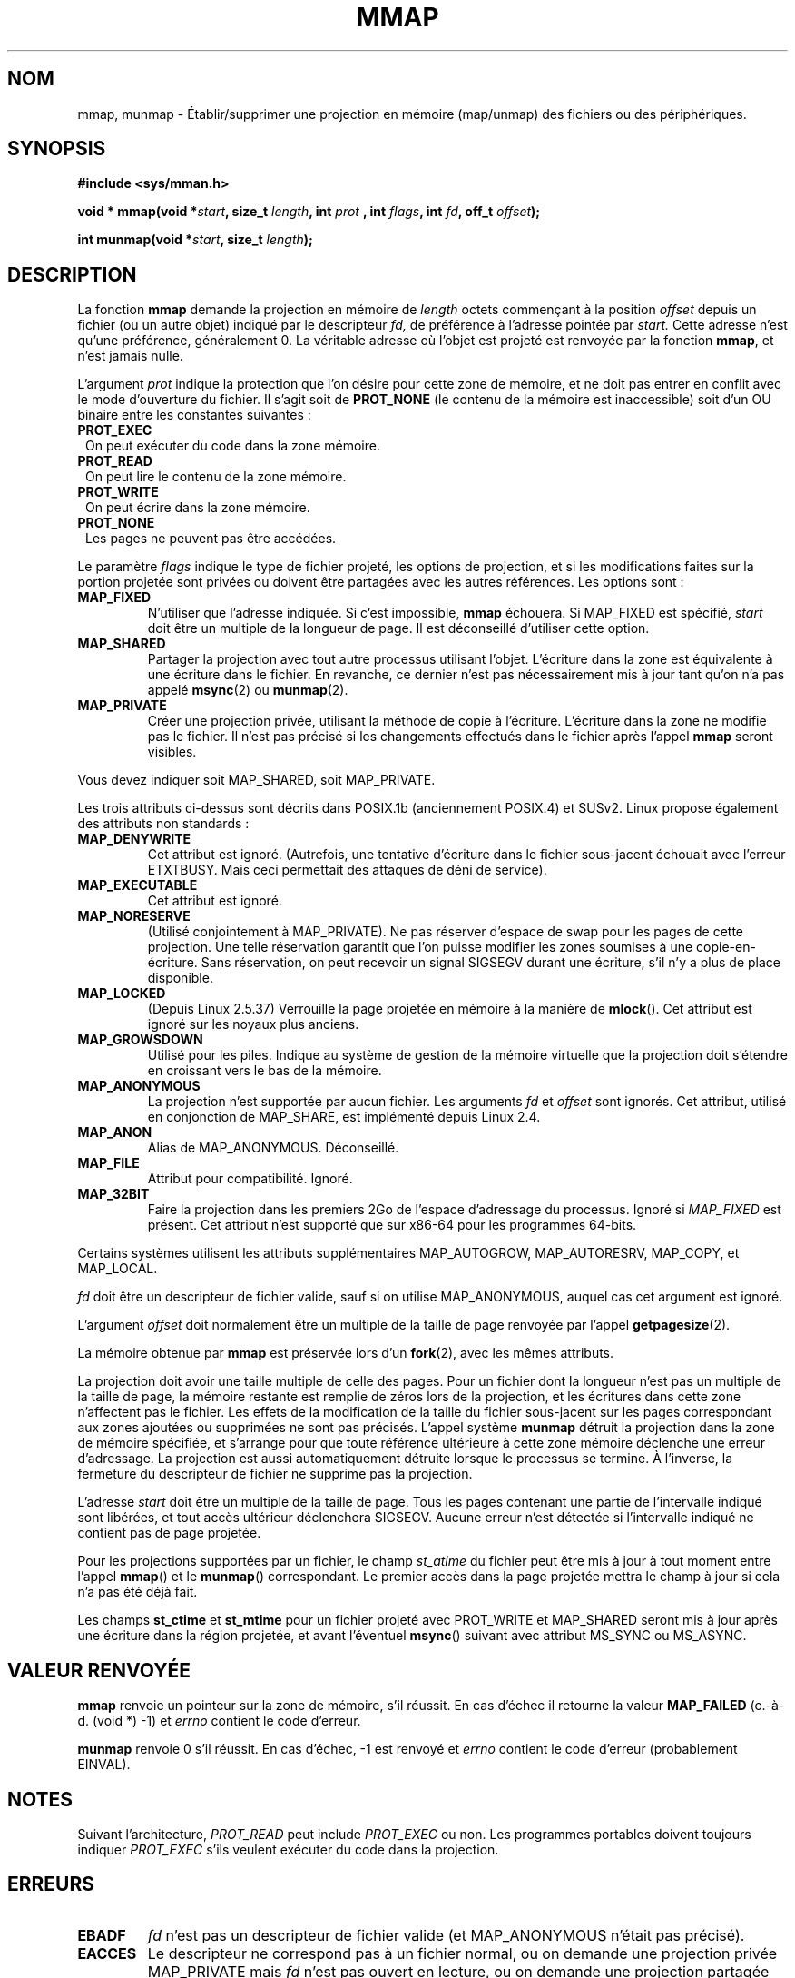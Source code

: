 .\" Hey Emacs! This file is -*- nroff -*- source.
.\"
.\" Copyright (C) 1996 Andries Brouwer (aeb@cwi.nl)
.\"
.\" Permission is granted to make and distribute verbatim copies of this
.\" manual provided the copyright notice and this permission notice are
.\" preserved on all copies.
.\"
.\" Permission is granted to copy and distribute modified versions of this
.\" manual under the conditions for verbatim copying, provided that the
.\" entire resulting derived work is distributed under the terms of a
.\" permission notice identical to this one
.\"
.\" Since the Linux kernel and libraries are constantly changing, this
.\" manual page may be incorrect or out-of-date.  The author(s) assume no
.\" responsibility for errors or omissions, or for damages resulting from
.\" the use of the information contained herein.  The author(s) may not
.\" have taken the same level of care in the production of this manual,
.\" which is licensed free of charge, as they might when working
.\" professionally.
.\"
.\" Formatted or processed versions of this manual, if unaccompanied by
.\" the source, must acknowledge the copyright and authors of this work.
.\"
.\" Modified Fri Jan 31 16:38:25 1997 by Eric S. Raymond <esr@thyrsus.com>
.\" Modified Sat Mar 25 08:11:16 2000 by Jim Van Zandt <jrv@vanzandt.mv.com>
.\" Modified Thu Oct  4 03:09:44 2001 by John Levon <moz@compsoc.man.ac.uk>
.\" Modified Sun Feb  2 16:00    2003 by Andi Kleen <ak@muc.de>
.\" Modified 21 May 2003, Michael Kerrisk <mtk16@ext.canterbury.ac.nz>
.\"	MAP_LOCKED workks from 2.5.37
.\"
.\" Traduction 14/10/1996 par Christophe Blaess (ccb@club-internet.fr)
.\" Màj 08/04/1997
.\" Màj 19/07/1997
.\" Màj 02/10/1999
.\" Màj 26/06/2000 LDP-1.30
.\" Màj 30/05/2001 LDP-1.36
.\" Màj 19/01/2002 LDP-1.47
.\" Màj 18/07/2003 LDP-1.56
.\" Màj 25/07/2003 LDP-1.57
.\" Màj 30/07/2003 LDP-1.58
.\" Màj 27/06/2005 LDP-1.60
.\" Màj 04/07/2005 LDP-1.61
.\" Màj 23/12/2005 LDP-1.67
.\" Màj 01/05/2006 LDP-1.67.1
.\"
.TH MMAP 2 "21 mai 2003" LDP "Manuel du programmeur Linux"
.SH NOM
mmap, munmap \- Établir/supprimer une projection en mémoire (map/unmap) des fichiers ou des périphériques.
.SH SYNOPSIS
.B #include <sys/mman.h>
.sp
.BI "void * mmap(void *" start ", size_t " length ", int " prot
.BI ", int " flags ", int " fd ", off_t " offset );
.sp
.BI "int munmap(void *" start ", size_t " length );
.SH DESCRIPTION
La fonction
.B mmap
demande la projection en mémoire de
.I length
octets commençant à la position
.I offset
depuis un fichier (ou un autre objet) indiqué par le descripteur
.I fd,
de préférence à l'adresse pointée par
.IR start.
Cette adresse n'est qu'une préférence, généralement 0.
La véritable adresse où l'objet est projeté est renvoyée par la
fonction
.BR mmap ,
et n'est jamais nulle.
.LP
L'argument
.I prot
indique la protection que l'on désire pour cette zone de mémoire, et ne
doit pas entrer en conflit avec le mode d'ouverture du fichier.
Il s'agit soit de
.B PROT_NONE
(le contenu de la mémoire est inaccessible) soit d'un OU binaire entre
les constantes suivantes\ :
.TP 1.1.i
.B PROT_EXEC
On peut exécuter du code dans la zone mémoire.
.TP
.B PROT_READ
On peut lire le contenu de la zone mémoire.
.TP
.B PROT_WRITE
On peut écrire dans la zone mémoire.
.TP
.B PROT_NONE
Les pages ne peuvent pas être accédées.
.LP
Le paramètre
.I flags
indique le type de fichier projeté, les options de projection, et si
les modifications faites sur la portion projetée sont privées ou doivent
être partagées avec les autres références. Les options sont\ :
.TP
.B MAP_FIXED
N'utiliser que l'adresse indiquée. Si c'est impossible,
.B mmap
échouera. Si MAP_FIXED est spécifié,
.I start
doit être un multiple de la longueur de page. Il est déconseillé d'utiliser
cette option.
.TP
.B MAP_SHARED
Partager la projection avec tout autre processus utilisant l'objet.
L'écriture dans la zone est équivalente à une écriture dans le fichier. En revanche,
ce dernier n'est pas nécessairement mis à jour tant qu'on n'a pas appelé
.BR msync (2)
ou
.BR munmap (2).
.TP
.B MAP_PRIVATE
Créer une projection privée, utilisant la méthode de copie à l'écriture.
L'écriture dans la zone ne modifie pas le fichier. Il n'est pas précisé
si les changements effectués dans le fichier après l'appel
.B mmap
seront visibles.
.LP
Vous devez indiquer soit MAP_SHARED, soit MAP_PRIVATE.
.LP
Les trois attributs ci-dessus sont décrits dans POSIX.1b (anciennement POSIX.4)
et SUSv2. Linux propose également des attributs non standards\ :
.TP
.B MAP_DENYWRITE
Cet attribut est ignoré.
(Autrefois, une tentative d'écriture dans le fichier sous-jacent échouait avec
l'erreur ETXTBUSY. Mais ceci permettait des attaques de déni de service).
.TP
.B MAP_EXECUTABLE
Cet attribut est ignoré.
.TP
.B MAP_NORESERVE
(Utilisé conjointement à MAP_PRIVATE). Ne pas réserver d'espace de swap pour
les pages de cette projection. Une telle réservation garantit que l'on puisse
modifier les zones soumises à une copie-en-écriture. Sans réservation, on peut
recevoir un signal SIGSEGV durant une écriture, s'il n'y a plus de place
disponible.
.TP
.B MAP_LOCKED
(Depuis Linux 2.5.37) Verrouille la page projetée en mémoire à la manière de
.BR mlock ().
Cet attribut est ignoré sur les noyaux plus anciens.
.TP
.B MAP_GROWSDOWN
Utilisé pour les piles. Indique au système de gestion de la mémoire virtuelle
que la projection doit s'étendre en croissant vers le bas de la mémoire.
.TP
.B MAP_ANONYMOUS
La projection n'est supportée par aucun fichier. Les arguments
.I fd
et
.I offset
sont ignorés. Cet attribut, utilisé en conjonction de MAP_SHARE,
est implémenté depuis Linux 2.4.
.TP
.B MAP_ANON
Alias de MAP_ANONYMOUS. Déconseillé.
.TP
.B MAP_FILE
Attribut pour compatibilité. Ignoré.
.TP
.B MAP_32BIT
Faire la projection dans les premiers 2Go de l'espace d'adressage du processus.
Ignoré si
.I MAP_FIXED
est présent. Cet attribut n'est supporté que sur x86-64 pour les programmes 64-bits.
.LP
Certains systèmes utilisent les attributs supplémentaires MAP_AUTOGROW,
MAP_AUTORESRV, MAP_COPY, et MAP_LOCAL.
.LP
.I fd
doit être un descripteur de fichier valide, sauf si on utilise MAP_ANONYMOUS,
auquel cas cet argument est ignoré.
.LP
L'argument
.I offset
doit normalement être un multiple de la taille de page renvoyée par l'appel
.BR getpagesize (2).
.LP
La mémoire obtenue par
.B mmap
est préservée lors d'un
.BR fork (2),
avec les mêmes attributs.
.LP
La projection doit avoir une taille multiple de celle des pages. Pour un fichier
dont la longueur n'est pas un multiple de la taille de page, la mémoire restante
est remplie de zéros lors de la projection, et les écritures dans cette zone
n'affectent pas le fichier. Les effets de la modification de la taille du fichier sous-jacent
sur les pages correspondant aux zones ajoutées ou supprimées ne sont pas précisés.
L'appel système
.B munmap
détruit la projection dans la zone de mémoire spécifiée, et s'arrange pour
que toute référence ultérieure à cette zone mémoire déclenche une
erreur d'adressage. La projection est aussi automatiquement détruite lorsque
le processus se termine. À l'inverse, la fermeture du descripteur de fichier
ne supprime pas la projection.
.LP
L'adresse
.I start
doit être un multiple de la taille de page. Tous les pages contenant une partie
de l'intervalle indiqué sont libérées, et tout accès ultérieur
déclenchera SIGSEGV. Aucune erreur n'est détectée si l'intervalle
indiqué ne contient pas de page projetée.

Pour les projections supportées par un fichier, le champ
.I st_atime
du fichier peut être mis à jour à tout moment entre l'appel
.BR mmap ()
et le
.BR munmap ()
correspondant. Le premier accès dans la page projetée
mettra le champ à jour si cela n'a pas été déjà fait.
.LP
Les champs
.B st_ctime
et
.B st_mtime
pour un fichier projeté avec PROT_WRITE et MAP_SHARED seront mis à jour après
une écriture dans la région projetée, et avant l'éventuel
.BR msync ()
suivant avec attribut MS_SYNC ou MS_ASYNC.
.SH "VALEUR RENVOYÉE"
.B mmap
renvoie un pointeur sur la zone de mémoire, s'il réussit. En
cas d'échec il retourne la valeur
.B MAP_FAILED
(c.-à-d. (void *) \-1) et
.I errno
contient le code d'erreur.

.B munmap
renvoie 0 s'il réussit. En cas d'échec, \-1 est renvoyé et
.I errno
contient le code d'erreur (probablement EINVAL).
.SH NOTES
Suivant l'architecture,
.I PROT_READ
peut include
.I PROT_EXEC
ou non. Les programmes portables doivent toujours indiquer
.I PROT_EXEC
s'ils veulent exécuter du code dans la projection.

.SH ERREURS
.TP
.B EBADF
.I fd
n'est pas un descripteur de fichier valide (et MAP_ANONYMOUS n'était pas précisé).
.TP
.B EACCES
Le descripteur ne correspond pas à un fichier normal, ou
on demande une projection privée MAP_PRIVATE mais
.I fd
n'est pas ouvert en lecture, ou on demande une projection
partagée MAP_SHARED avec protection PROT_WRITE, mais
.I fd
n'est pas ouvert en lecture et écriture (O_RDWR).
Ou encore PROT_WRITE est demandé, mais le fichier est ouvert en ajout seulement.
.TP
.B EINVAL
.I start
ou
.I length
ou
.IR offset
sont invalides.
(par exemple\ : zone trop grande, ou non alignée sur une frontière de page).
.TP
.B ETXTBSY
MAP_DENYWRITE a été réclamé mais
.I fd
est ouvert en écriture.
.TP
.B EAGAIN
Le fichier est verrouillé, ou trop de pages ont été verrouillées en mémoire.
.TP
.B ENOMEM
pas assez de mémoire, ou le nombre maximal de projection par processus a été
dépassé.
.TP
.B ENODEV
Le système de fichiers sous-jacent ne supporte pas la projection en mémoire.
.LP
L'accès à une zone de projection peut déclencher les signaux suivants\ :
.TP
.B SIGSEGV
Tentative d'écriture dans une zone en lecture seule.
.TP
.B SIGBUS
Tentative d'accès à une portion de la zone qui ne correspond pas au fichier
(par exemple après la fin du fichier, y compris lorsqu'un autre fichier l'a
tronqué).
.SH DISPONIBILITÉ
Sur les systèmes POSIX sur lesquels
.BR mmap ,
.B msync
et
.B munmap
sont disponibles, la constante symbolique
.B _POSIX_MAPPED_FILES
est définie dans <unistd.h> comme étant une valeur supérieure à 0. (Voir aussi
.BR sysconf (3).)
.\" POSIX 1003.1-2001: devrait être définie à -1, 0 ou 200112L.
.\" -1: indisponible, 0: demander en utilisant sysconf().
.\" glibc les définit à 1.
.SH "CONFORMITÉ"
SVr4, POSIX.1b (anciennement POSIX.4), BSD 4.4, SUSv2.
SVr4 documente les codes d'erreur supplémentaires ENXIO et ENODEV.
SUSv2 documente les codes d'erreur supplémentaires EMFILE et EOVERFLOW.

.I MAP_32BIT
est une extension Linux.
.SH "VOIR AUSSI"
.BR getpagesize (2),
.BR mlock (2),
.BR mmap2 (2),
.BR mremap (2),
.BR msync (2),
.BR shm_open (2),
B.O. Gallmeister, POSIX.4, O'Reilly, pp. 119-124 et 365-369.
.\"
.\" Repeat after me: private read-only mappings are 100% equivalent to shared
.\" read-only mappings. No ifs, buts, or maybes.
.SH TRADUCTION
.PP
Ce document est une traduction réalisée par Christophe Blaess
<http://www.blaess.fr/christophe/> le 14\ octobre\ 1996
et révisée le 2\ mai\ 2006.
.PP
L'équipe de traduction a fait le maximum pour réaliser une adaptation
française de qualité. La version anglaise la plus à jour de ce document est
toujours consultable via la commande\ : «\ \fBLANG=en\ man\ 2\ mmap\fR\ ».
N'hésitez pas à signaler à l'auteur ou au traducteur, selon le cas, toute
erreur dans cette page de manuel.
